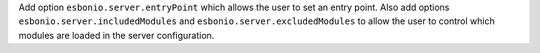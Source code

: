 Add option ``esbonio.server.entryPoint`` which allows the user to set an entry point.
Also add options ``esbonio.server.includedModules`` and ``esbonio.server.excludedModules`` to allow the user to control which modules are loaded in the server configuration.
